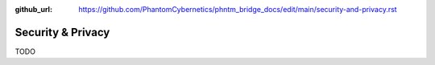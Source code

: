 :github_url: https://github.com/PhantomCybernetics/phntm_bridge_docs/edit/main/security-and-privacy.rst

Security & Privacy
==================
TODO